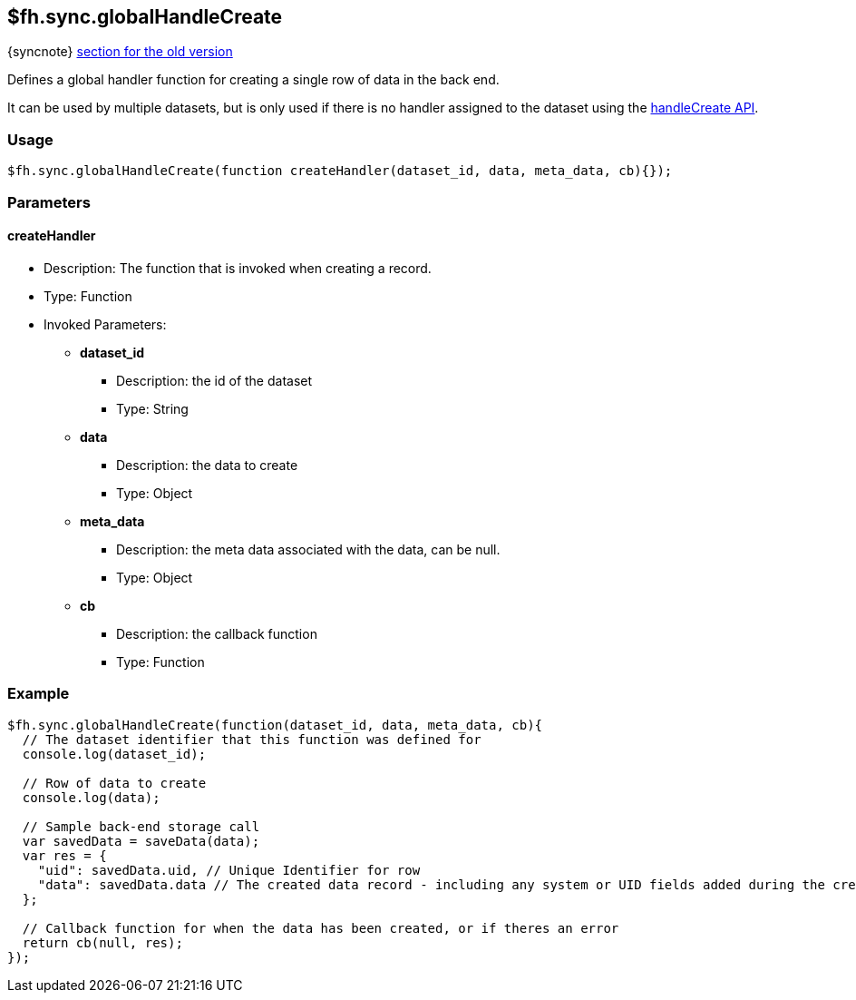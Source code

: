 [[fh-sync-globalhandlecreate]]
== $fh.sync.globalHandleCreate
{syncnote} xref:fh-sync-globalhandlecreate-dep[section for the old version]


Defines a global handler function for creating a single row of data in the back end.

It can be used by multiple datasets, but is only used if there is no handler assigned to the dataset using the xref:fh-sync-handlecreate[handleCreate API].

=== Usage

[source,javascript]
----
$fh.sync.globalHandleCreate(function createHandler(dataset_id, data, meta_data, cb){});
----

=== Parameters

==== createHandler
* Description: The function that is invoked when creating a record.
* Type: Function
* Invoked Parameters:
** *dataset_id*
*** Description: the id of the dataset
*** Type: String
** *data*
*** Description: the data to create
*** Type: Object
** *meta_data*
*** Description: the meta data associated with the data, can be null.
*** Type: Object
** *cb*
*** Description: the callback function
*** Type: Function

=== Example

[source,javascript]
----
$fh.sync.globalHandleCreate(function(dataset_id, data, meta_data, cb){
  // The dataset identifier that this function was defined for
  console.log(dataset_id);

  // Row of data to create
  console.log(data);

  // Sample back-end storage call
  var savedData = saveData(data);
  var res = {
    "uid": savedData.uid, // Unique Identifier for row
    "data": savedData.data // The created data record - including any system or UID fields added during the create process
  };

  // Callback function for when the data has been created, or if theres an error
  return cb(null, res);
});
----
